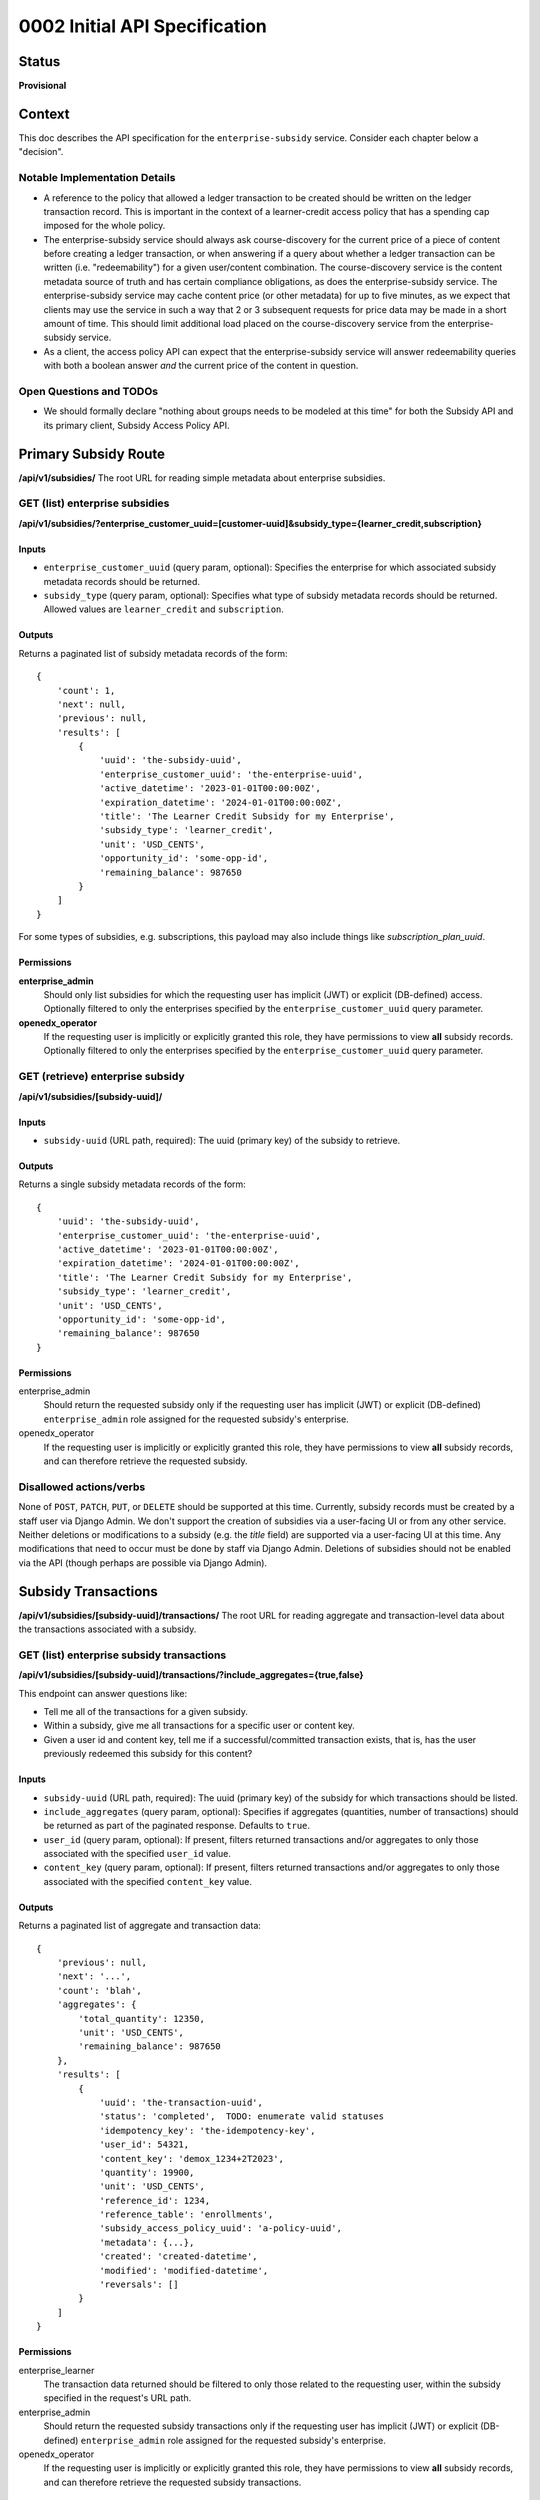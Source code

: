 0002 Initial API Specification
##############################

Status
******

**Provisional**

Context
*******

This doc describes the API specification for the ``enterprise-subsidy`` service.
Consider each chapter below a "decision".

Notable Implementation Details
==============================

- A reference to the policy that allowed a ledger transaction to be created
  should be written on the ledger transaction record.
  This is important in the context of a learner-credit access policy that
  has a spending cap imposed for the whole policy.
- The enterprise-subsidy service should always ask course-discovery for the current price of a piece of content
  before creating a ledger transaction, or when answering if a query about whether a ledger transaction
  can be written (i.e. "redeemability") for a given user/content combination. The course-discovery service is the content
  metadata source of truth and has certain compliance obligations, as does the enterprise-subsidy service.
  The enterprise-subsidy service may cache content price (or other metadata) for up to five minutes, as we expect
  that clients may use the service in such a way that 2 or 3 subsequent requests for price data may be made
  in a short amount of time. This should limit additional load placed on the course-discovery service from
  the enterprise-subsidy service.
- As a client, the access policy API can expect that the enterprise-subsidy service will answer
  redeemability queries with both a boolean answer *and* the current price of the content in question.

Open Questions and TODOs
========================

- We should formally declare "nothing about groups needs to be modeled at this time" for both the Subsidy API
  and its primary client, Subsidy Access Policy API.

Primary Subsidy Route
*********************
**/api/v1/subsidies/**
The root URL for reading simple metadata about enterprise subsidies.

GET (list) enterprise subsidies
===============================
**/api/v1/subsidies/?enterprise_customer_uuid=[customer-uuid]&subsidy_type={learner_credit,subscription}**

Inputs
------

- ``enterprise_customer_uuid`` (query param, optional): Specifies the enterprise for which associated subsidy metadata records should be returned.
- ``subsidy_type`` (query param, optional): Specifies what type of subsidy metadata records should be returned.  Allowed values are ``learner_credit`` and ``subscription``.

Outputs
-------
Returns a paginated list of subsidy metadata records of the form:

::

   {
       'count': 1,
       'next': null,
       'previous': null,
       'results': [
           {
               'uuid': 'the-subsidy-uuid',
               'enterprise_customer_uuid': 'the-enterprise-uuid',
               'active_datetime': '2023-01-01T00:00:00Z',
               'expiration_datetime': '2024-01-01T00:00:00Z',
               'title': 'The Learner Credit Subsidy for my Enterprise',
               'subsidy_type': 'learner_credit',
               'unit': 'USD_CENTS',
               'opportunity_id': 'some-opp-id',
               'remaining_balance': 987650
           }
       ]
   }

For some types of subsidies, e.g. subscriptions, this payload may also include things like `subscription_plan_uuid`.

Permissions
-----------

**enterprise_admin**
  Should only list subsidies for which the requesting user has implicit (JWT) or explicit (DB-defined) access.
  Optionally filtered to only the enterprises specified by the ``enterprise_customer_uuid`` query parameter.

**openedx_operator**
  If the requesting user is implicitly or explicitly granted this role, they have permissions to view **all**
  subsidy records.  Optionally filtered to only the enterprises specified by the ``enterprise_customer_uuid`` query parameter.


GET (retrieve) enterprise subsidy
=================================
**/api/v1/subsidies/[subsidy-uuid]/**

Inputs
------

- ``subsidy-uuid`` (URL path, required): The uuid (primary key) of the subsidy to retrieve.

Outputs
-------
Returns a single subsidy metadata records of the form:

::

   {
       'uuid': 'the-subsidy-uuid',
       'enterprise_customer_uuid': 'the-enterprise-uuid',
       'active_datetime': '2023-01-01T00:00:00Z',
       'expiration_datetime': '2024-01-01T00:00:00Z',
       'title': 'The Learner Credit Subsidy for my Enterprise',
       'subsidy_type': 'learner_credit',
       'unit': 'USD_CENTS',
       'opportunity_id': 'some-opp-id',
       'remaining_balance': 987650
   }

Permissions
-----------

enterprise_admin
  Should return the requested subsidy only if the requesting user has implicit (JWT) or explicit (DB-defined)
  ``enterprise_admin`` role assigned for the requested subsidy's enterprise.

openedx_operator
  If the requesting user is implicitly or explicitly granted this role, they have permissions to view **all**
  subsidy records, and can therefore retrieve the requested subsidy.

Disallowed actions/verbs
========================
None of ``POST``, ``PATCH``, ``PUT``, or ``DELETE`` should be supported at this time.
Currently, subsidy records must be created by a staff user via Django Admin. We don't support the creation
of subsidies via a user-facing UI or from any other service.
Neither deletions or modifications to a subsidy (e.g. the `title` field) are supported via a user-facing UI at this time.
Any modifications that need to occur must be done by staff via Django Admin. Deletions of subsidies
should not be enabled via the API (though perhaps are possible via Django Admin).

Subsidy Transactions
********************
**/api/v1/subsidies/[subsidy-uuid]/transactions/**
The root URL for reading aggregate and transaction-level data about the transactions
associated with a subsidy.

GET (list) enterprise subsidy transactions
==========================================
**/api/v1/subsidies/[subsidy-uuid]/transactions/?include_aggregates={true,false}**

This endpoint can answer questions like:

- Tell me all of the transactions for a given subsidy.
- Within a subsidy, give me all transactions for a specific user or content key.
- Given a user id and content key, tell me if a successful/committed transaction exists, that is,
  has the user previously redeemed this subsidy for this content?

Inputs
------

- ``subsidy-uuid`` (URL path, required): The uuid (primary key) of the subsidy for which transactions should be listed.
- ``include_aggregates`` (query param, optional): Specifies if aggregates (quantities, number of transactions) should be
  returned as part of the paginated response.  Defaults to ``true``.
- ``user_id`` (query param, optional): If present, filters returned transactions and/or aggregates to only
  those associated with the specified ``user_id`` value.
- ``content_key`` (query param, optional): If present, filters returned transactions and/or aggregates to only
  those associated with the specified ``content_key`` value.

Outputs
-------
Returns a paginated list of aggregate and transaction data:

::

   {
       'previous': null,
       'next': '...',
       'count': 'blah',
       'aggregates': {
           'total_quantity': 12350,
           'unit': 'USD_CENTS',
           'remaining_balance': 987650
       },
       'results': [
           {
               'uuid': 'the-transaction-uuid',
               'status': 'completed',  TODO: enumerate valid statuses
               'idempotency_key': 'the-idempotency-key',
               'user_id': 54321,
               'content_key': 'demox_1234+2T2023',
               'quantity': 19900,
               'unit': 'USD_CENTS',
               'reference_id': 1234,
               'reference_table': 'enrollments',
               'subsidy_access_policy_uuid': 'a-policy-uuid',
               'metadata': {...},
               'created': 'created-datetime',
               'modified': 'modified-datetime',
               'reversals': []
           }
       ]
   }

Permissions
-----------

enterprise_learner
  The transaction data returned should be filtered to only those related to the requesting user, within
  the subsidy specified in the request's URL path.

enterprise_admin
  Should return the requested subsidy transactions only if the requesting user has implicit (JWT) or explicit (DB-defined)
  ``enterprise_admin`` role assigned for the requested subsidy's enterprise.

openedx_operator
  If the requesting user is implicitly or explicitly granted this role, they have permissions to view **all**
  subsidy records, and can therefore retrieve the requested subsidy transactions.

GET (retrieve) enterprise subsidy transaction
=============================================
**/api/v1/transactions/[transaction-uuid]/**

This endpoint can retrieve a single transaction, provided the caller has the subsidy and transaction uuid.

Inputs
------

- ``subsidy-uuid`` (URL path, required): The uuid (primary key) of the subsidy for which a transaction should be retrieved.
- ``transaction-uuid`` (URL path, required): The uuid (primary key) of the transaction to retrieve.

Outputs
-------
Returns a single transaction object (or 404 if no such transaction exists).

::

   {
       'uuid': 'the-transaction-uuid',
       'status': 'completed',  TODO: enumerate valid statuses
       'idempotency_key': 'the-idempotency-key',
       'user_id': 54321,
       'content_key': 'demox_1234+2T2023',
       'quantity': 19900,
       'unit': 'USD_CENTS',
       'reference_id': 1234,
       'reference_table': 'enrollments',
       'subsidy_access_policy_uuid': 'a-policy-uuid',
       'metadata': {...},
       'created': 'created-datetime',
       'modified': 'modified-datetime',
       'reversals': []
   }

Permissions
-----------

enterprise_learner
  The transaction object should only be returned if requesting user's ``lms_user_id`` matches the ``user_id``
  for the transaction record.

enterprise_admin
  Should return the requested subsidy transaction only if the requesting user has implicit (JWT) or explicit (DB-defined)
  ``enterprise_admin`` role assigned for the requested subsidy's enterprise.

openedx_operator
  If the requesting user is implicitly or explicitly granted this role, they have permissions to view **all**
  subsidy records, and can therefore retrieve the requested subsidy transaction.

POST enterprise subsidy transaction
===================================
**/api/v1/subsidies/[subsidy-uuid]/transactions/**

Create a new subsidy transaction in the subsidy's ledger.
Only service users (those with ``openedx_operator`` role assignment) can do this.
A side-effect of a successful POST request here is the creation of a course enrollment or entitlement
that "fulfills" the ledger transaction.
The subsidy-service should determine the price of the content before creating the transaction, relying
on the course-discovery service for this data.

Inputs
------

- ``subsidy-uuid`` (URL path, required): The uuid (primary key) of the subsidy for which transactions should be listed.
- ``user_id`` (POST data, required): The user for whom the transaction is written and for which a fulfillment should occur.
- ``content_key`` (POST data, required): The content for which a fulfillment is created.
- ``access_policy_uuid`` (POST data, required): The uuid of the policy that allowed the ledger transaction to be created.

Outputs
-------
Returns data about the transaction.

::

   {
       'uuid': 'the-transaction-uuid',
       'status': 'completed',
       'idempotency_key': 'the-idempotency-key',
       'user_id': 54321,
       'content_key': 'demox_1234+2T2023',
       'quantity': 19900,
       'unit': 'USD_CENTS',
       'reference_id': 1234,
       'reference_table': 'enrollments',
       'subsidy_access_policy_uuid': 'a-policy-uuid',
       'metadata': {...},
       'created': 'created-datetime',
       'modified': 'modified-datetime',
       'reversals': []
   }

Permissions
-----------

enterprise_learner
  NOT ALLOWED

enterprise_admin
  NOT ALLOWED

openedx_operator
  If the requesting user is implicitly or explicitly granted this role, they have permissions to create
  transactions for any active ledgered-subsidy.

POST enterprise subsidy transaction reversal
============================================
**/api/v1/transactions/[transaction-uuid]/reverse**

Reverse a subsidy transaction in the subsidy's ledger.
Only service users (those with ``openedx_operator`` role assignment) can do this.
A possible side-effect of a successful POST request here is the downgrading of any associated ``verified``
enrollment records to the ``audit`` mode.
The subsidy-service should determine the price of the content before processing the reversal.

Inputs
------

- ``subsidy-uuid`` (URL path, required): The uuid (primary key) of the subsidy for which a transaction should be reversed.
- ``transaction-uuid`` (URL path, required): The uuid (primary key) of the transaction to reverse.

Outputs
-------
Returns data about the transaction and its reversals.

::

   {
       'uuid': 'the-transaction-uuid',
       'status': 'completed',
       'idempotency_key': 'the-idempotency-key',
       'user_id': 54321,
       'content_key': 'demox_1234+2T2023',
       'quantity': 19900,
       'unit': 'USD_CENTS',
       'reference_id': 1234,
       'reference_table': 'enrollments',
       'subsidy_access_policy_uuid': 'a-policy-uuid',
       'metadata': {...},
       'created': 'created-datetime',
       'modified': 'modified-datetime',
       'reversals': [{
           'idempotency_key': 'the-reversal-idempotency-key',
           'created': 'created-datetime',
           'modified': 'modified-datetime',
           'quantity': -19900,
           'metadata': null,
       }]
   }

Permissions
-----------

enterprise_learner
  NOT ALLOWED

enterprise_admin
  NOT ALLOWED

openedx_operator
  If the requesting user is implicitly or explicitly granted this role, they have permissions to reverse
  transactions for any active ledgered-subsidy.

GET can redeem in subsidy
==========================
**/api/v1/subsidies/[subsidy-uuid]/can_redeem/**

Answers the query "can the given user redeem for the given price or content?"
This is probably implemented as a DRF action route:
https://www.django-rest-framework.org/api-guide/viewsets/#marking-extra-actions-for-routing
Note that this endpoint will determine the price of the given content key from the course-discovery service.
The caller of this endpoint need not provide a price.

Inputs
------

- ``subsidy-uuid`` (URL path, required): The uuid (primary key) of the subsidy for which transactions should be listed.
- ``user_id`` (POST data, required): The user to whom the query pertains.
- ``content_key`` (POST data, required): The content to which the query pertains.

Outputs
-------
Returns an object with the following structure:

::

   {
       'can_redeem': true (or false),
       'quantity': 19900,
       'unit': 'USD_CENTS',
   }

Permissions
-----------

enterprise_learner
  Allowed as long as the requesting user has this role assignment for the referenced subsidy's enterprise.

enterprise_admin
  Allowed as long as the requesting user has this role assignment for the referenced subsidy's enterprise.

openedx_operator
  Allowed as long as the requesting user has this role assignment for the referenced subsidy's enterprise.

Consequences
************

- Subsidies can only be created, modified, or deleted via Django Admin by staff users with appropriate permissions.
- Subsidy data can be **read only** by learners or admins.
- Subsidy transactions and reversals should only be created if the requesting user is an ``openedx_operator`` - a role
  typically reserved for internal staff or backend services.
- Subsidies and transactions only relate to a content `catalog` via a reference to the `subsidy access policy`
  which caused a transaction to be created.  We assume that whatever (user, content key) combination is contained
  in the payload to the ``POST /api/v1/subsidies/.../transactions/`` endpoint has already been verified for inclusion
  in an appropriate catalog.  This is unconcerning at present, as we will only allow service-users or openedx operators
  to create transactions.
- We won't track multiple access policies that might have allowed a subsidy/ledger transaction to be created.  If mulitple
  policies could have allowed this, it's up to the access policy API to decide which policy id to send in the transaction
  creation request.
- We'll start with very simple caching of content pricing (and any other needed metadata from course-discovery), without
  providing any levers for invalidation of that cached data.  This is acceptable as long as we start with a very small
  cache timeout (5 minutes as described above).  It's up to future implementors to do cache invalidation on, for example,
  an event-bus event from course-discovery which signals a change to the source of truth data.
- The only unit of measure for the MVP scope is ``USD_CENTS``.
- To allow for greater flexibility, we won't nest the ``transactions`` resource under the ``subsidies`` resource -
  transaction uuids are already globally unique and don't require knowing the subsidy id to access them.

Rejected Alternatives
*********************

- None.  We've committed to creating the ``enterprise-subsidy`` service and must provide an API for it.
